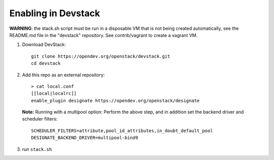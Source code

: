 ====================
Enabling in Devstack
====================

**WARNING**: the stack.sh script must be run in a disposable VM that is not
being created automatically, see the README.md file in the "devstack"
repository.  See contrib/vagrant to create a vagrant VM.

1. Download DevStack::

    git clone https://opendev.org/openstack/devstack.git
    cd devstack

2. Add this repo as an external repository::

     > cat local.conf
     [[local|localrc]]
     enable_plugin designate https://opendev.org/openstack/designate

   **Note:** Running with a multipool option:
   Perform the above step, and in addition set the backend driver and
   scheduler filters::

    SCHEDULER_FILTERS=attribute,pool_id_attributes,in_doubt_default_pool
    DESIGNATE_BACKEND_DRIVER=multipool-bind9

3. run ``stack.sh``
